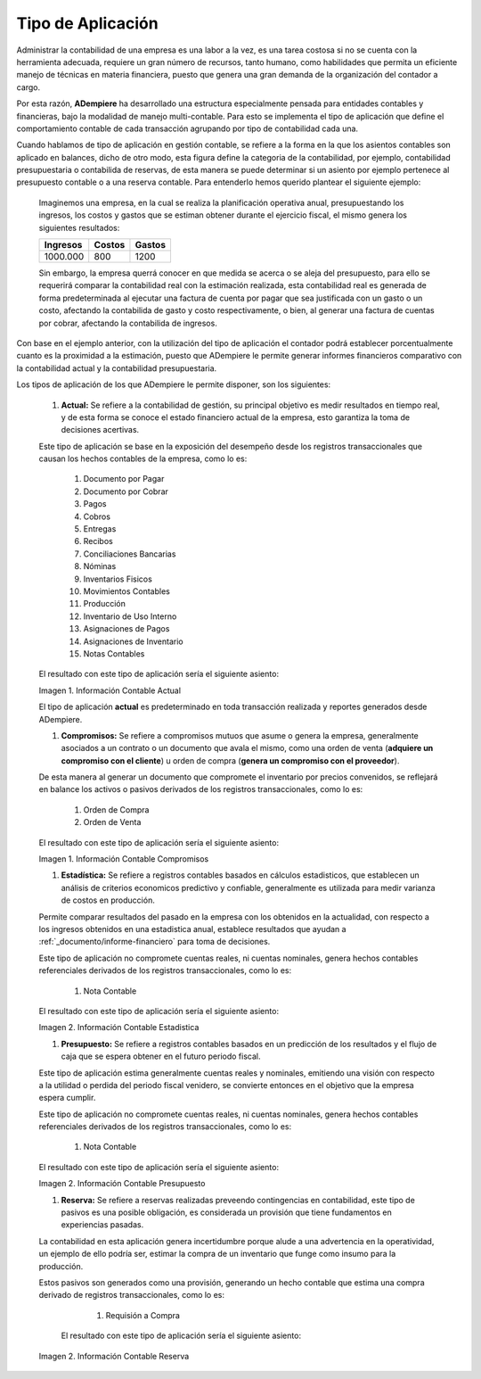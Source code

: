 .. _ERPyA: http://erpya.com
.. |Información Contable Actual| image:: resources/Info-Accounting01.png
.. |Información Contable Presupuesto| image:: resources/Info-Accounting02.png
.. |Información Contable Compromiso| image:: resources/Info-Accounting03.png
.. |Información Contable Reserva| image:: resources/Info-Accounting04.png
.. |Información Contable Estadistica| image:: resources/Info-Accounting05.png


.. _documento/tipo-de-aplicación:

======================
**Tipo de Aplicación**
======================

Administrar la contabilidad de una empresa es una labor  a la vez, es una tarea costosa si no se cuenta con la herramienta adecuada, requiere un gran número de recursos, tanto humano, como habilidades que permita un eficiente manejo de técnicas en materia financiera, puesto que genera una gran demanda de la organización del contador a cargo.

Por esta razón, **ADempiere** ha desarrollado una estructura especialmente pensada para entidades contables y financieras, bajo la modalidad de manejo multi-contable. Para esto se implementa el tipo de aplicación que define el comportamiento contable de cada transacción agrupando por tipo de contabilidad cada una.


Cuando hablamos de tipo de aplicación en gestión contable, se refiere a la forma en la que los asientos contables son aplicado en balances, dicho de otro modo, esta figura define la categoria de la contabilidad, por ejemplo, contabilidad presupuestaria o contabilida de reservas, de esta manera se puede determinar si un asiento por ejemplo pertenece al presupuesto contable o a una reserva contable. Para entenderlo hemos querido plantear el siguiente ejemplo:

    Imaginemos una empresa, en la cual se realiza la planificación operativa anual, presupuestando los ingresos, los costos y gastos que se estiman obtener durante el ejercicio fiscal, el mismo genera los siguientes resultados:

    +------------+------------+-----------+
    | Ingresos   | Costos     | Gastos    |
    +============+============+===========+
    | 1000.000   | 800        | 1200      |
    +------------+------------+-----------+

    Sin embargo, la empresa querrá conocer en que medida se acerca o se aleja del presupuesto, para ello se requerirá comparar la contabilidad real con la estimación realizada, esta contabilidad real es generada de forma predeterminada al ejecutar una factura de cuenta por pagar que sea justificada con un gasto o un costo, afectando la contabilida de gasto y costo respectivamente, o bien, al generar una factura de cuentas por cobrar, afectando la contabilida de ingresos.

Con base en el ejemplo anterior, con la utilización del tipo de aplicación el contador podrá establecer porcentualmente cuanto es la proximidad a la estimación, puesto que ADempiere le permite generar informes financieros comparativo con la contabilidad actual y la contabilidad presupuestaria.

Los tipos de aplicación de los que ADempiere le permite disponer, son los siguientes:

    #. **Actual:** Se refiere a la contabilidad de gestión, su principal objetivo es medir resultados en tiempo real, y de esta forma se conoce el estado financiero actual de la empresa, esto garantiza la toma de decisiones acertivas.

    Este tipo de aplicación se base en la exposición del desempeño desde los registros transaccionales que causan los hechos contables de la empresa, como lo es:

        #. Documento por Pagar
        #. Documento por Cobrar
        #. Pagos
        #. Cobros
        #. Entregas
        #. Recibos
        #. Conciliaciones Bancarias
        #. Nóminas
        #. Inventarios Fisicos
        #. Movimientos Contables
        #. Producción
        #. Inventario de Uso Interno
        #. Asignaciones de Pagos
        #. Asignaciones de Inventario
        #. Notas Contables

    El resultado con este tipo de aplicación sería el siguiente asiento:

    |Información Contable Actual|

    Imagen 1. Información Contable Actual

    .. note::

    El tipo de aplicación **actual** es predeterminado en toda transacción realizada y reportes generados desde ADempiere.

    #. **Compromisos:** Se refiere a compromisos mutuos que asume o genera la empresa, generalmente asociados a un contrato o un documento que avala el mismo, como una orden de venta (**adquiere un compromiso con el cliente**) u orden de compra (**genera un compromiso con el proveedor**).

    De esta manera al generar un documento que compromete el inventario por precios convenidos, se reflejará en balance los activos o pasivos derivados de los registros transaccionales, como lo es:

        #. Orden de Compra
        #. Orden de Venta

    El resultado con este tipo de aplicación sería el siguiente asiento:

    |Información Contable Compromiso|

    Imagen 1. Información Contable Compromisos

    #. **Estadística:** Se refiere a registros contables basados en cálculos estadisticos, que establecen un análisis de criterios economicos predictivo y confiable, generalmente es utilizada para medir varianza de costos en producción.

    Permite comparar resultados del pasado en la empresa con los obtenidos en la actualidad, con respecto a los ingresos obtenidos en una estadistica anual, establece resultados que ayudan a :ref:`_documento/informe-financiero` para toma de decisiones.

    Este tipo de aplicación no compromete cuentas reales, ni cuentas nominales, genera hechos contables referenciales derivados de los registros transaccionales, como lo es:

        #. Nota Contable

    El resultado con este tipo de aplicación sería el siguiente asiento:

    |Información Contable Estadistica|

    Imagen 2. Información Contable Estadistica

    #. **Presupuesto:** Se refiere a registros contables basados en un predicción de los resultados y el flujo de caja que se espera obtener en el futuro periodo fiscal.

    Este tipo de aplicación estima generalmente cuentas reales y nominales, emitiendo una visión con respecto a la utilidad o perdida del periodo fiscal venidero, se convierte entonces en el objetivo que la empresa espera cumplir.

    Este tipo de aplicación no compromete cuentas reales, ni cuentas nominales, genera hechos contables referenciales derivados de los registros transaccionales, como lo es:

        #. Nota Contable

    El resultado con este tipo de aplicación sería el siguiente asiento:

    |Información Contable Presupuesto|

    Imagen 2. Información Contable Presupuesto

    #. **Reserva:** Se refiere a reservas realizadas preveendo contingencias en contabilidad, este tipo de pasivos es una posible obligación, es considerada un provisión que tiene fundamentos en experiencias pasadas.

    La contabilidad en esta aplicación genera incertidumbre porque alude a una advertencia en la operatividad, un ejemplo de ello podría ser, estimar la compra de un inventario que funge como insumo para la producción.

    Estos pasivos son generados como una provisión, generando un hecho contable que estima una compra derivado de registros transaccionales, como lo es:

        #. Requisión a Compra

     El resultado con este tipo de aplicación sería el siguiente asiento:

    |Información Contable Reserva|

    Imagen 2. Información Contable Reserva

    

